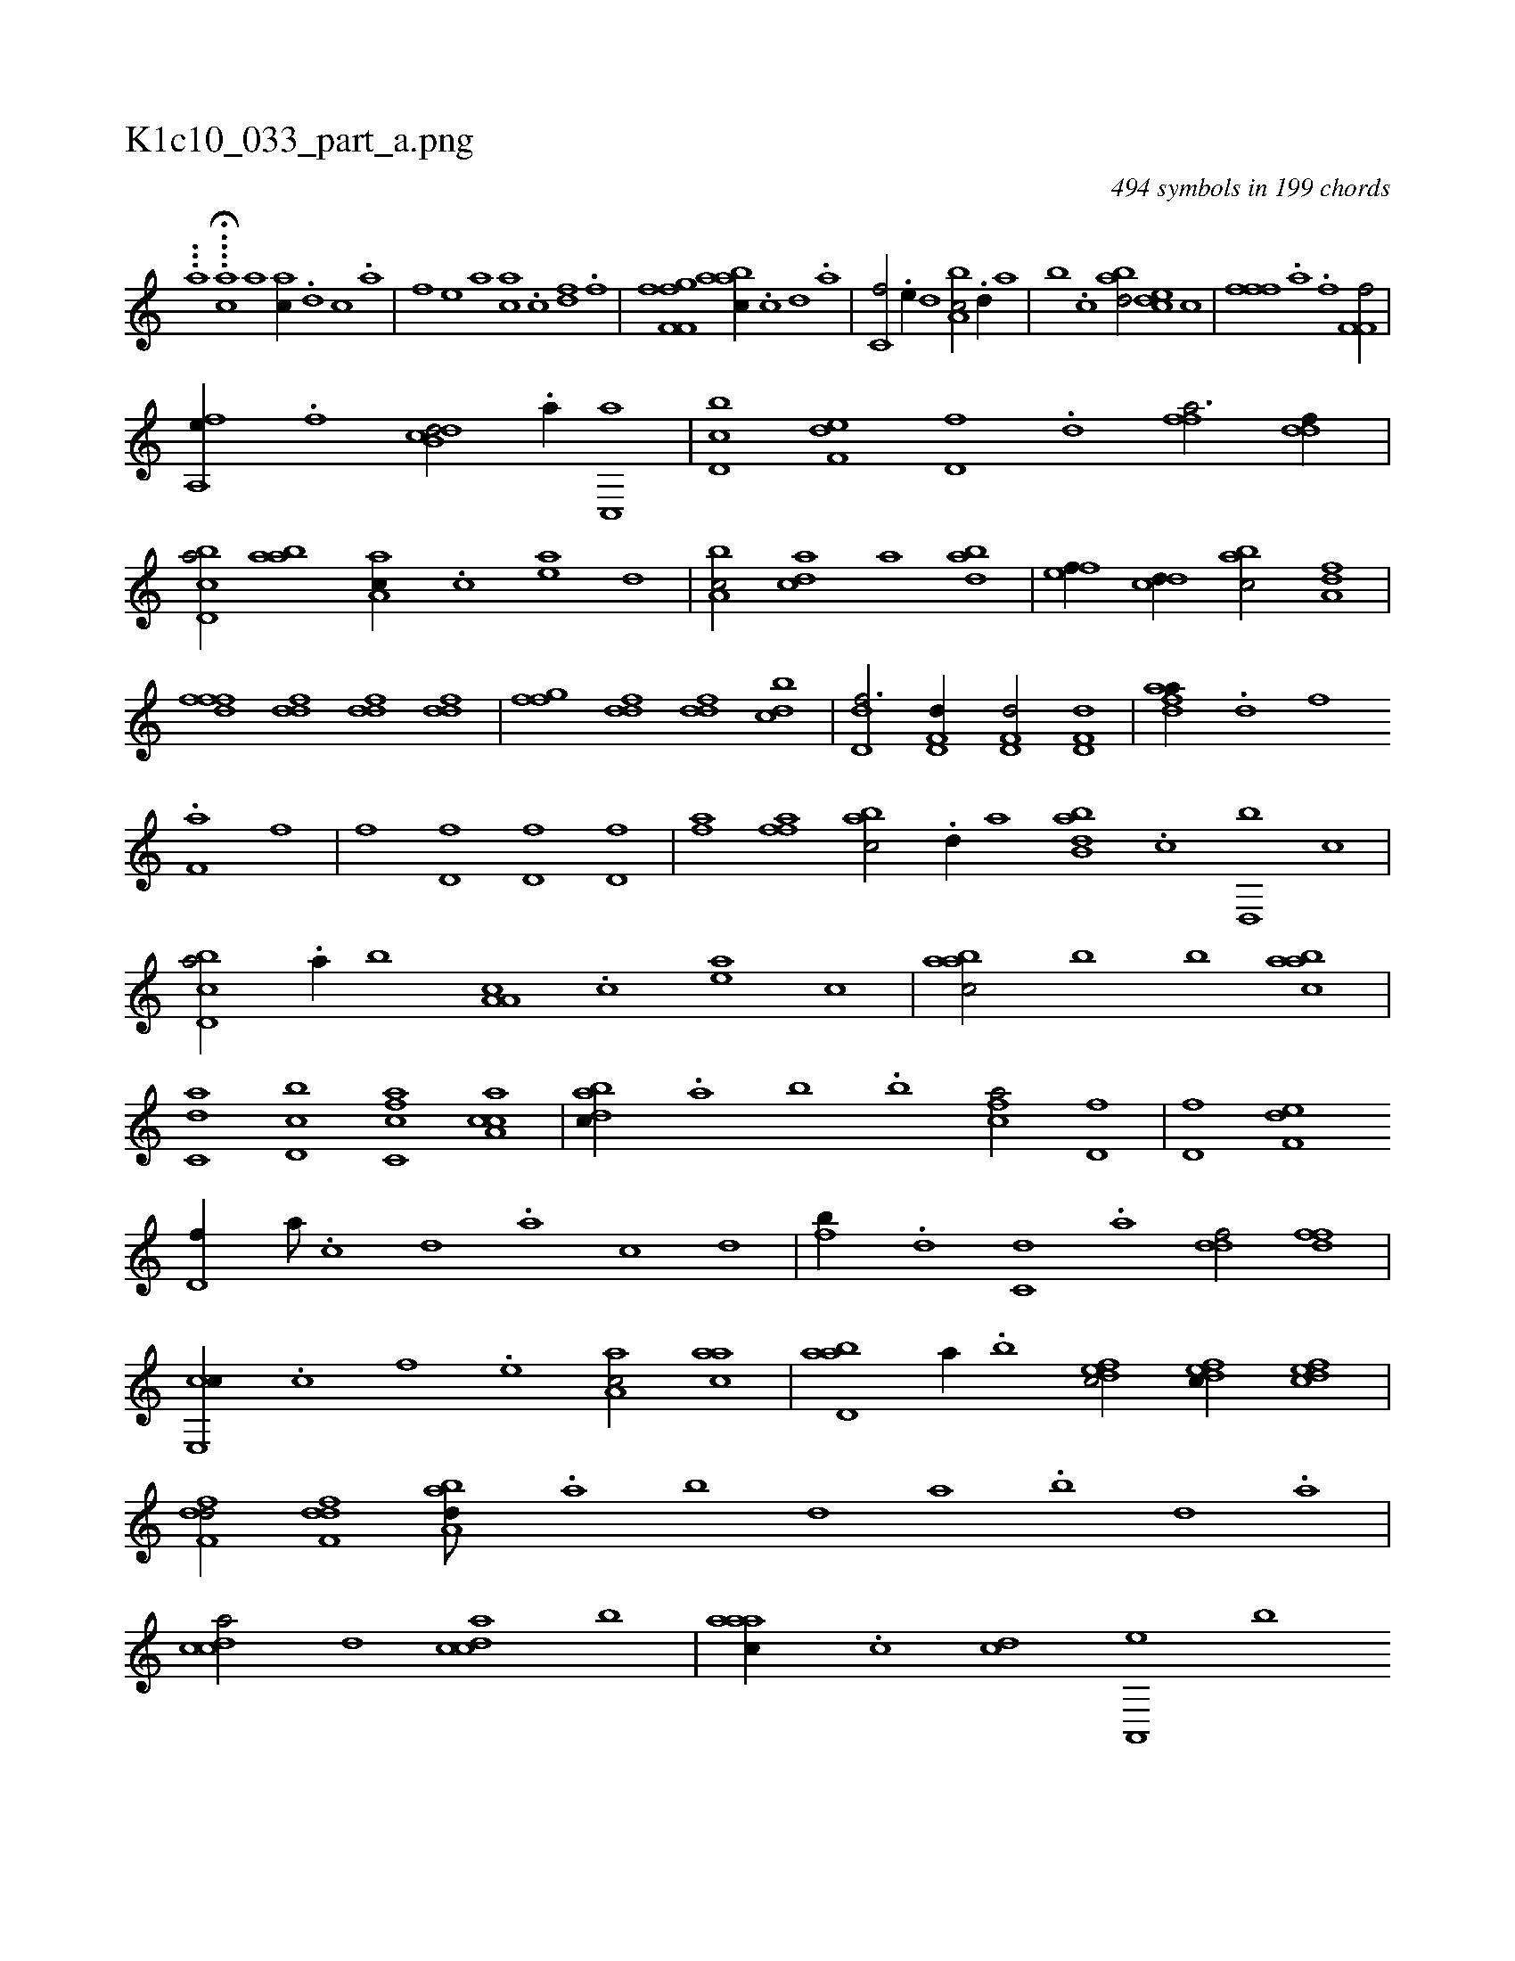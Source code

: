 X:1
%
%%titleleft true
%%tabaddflags 0
%%tabrhstyle grid
%
T:K1c10_033_part_a.png
C:494 symbols in 199 chords
L:1/1
K:italiantab
%
...[,,,,,a] ....H[,,ac] [,a1] [ac//] .[d] [c] .[a] |\
	[,,f] [,e] [a] [ac] .[c] [df] .[f] |\
	[hi/] [hfk] [hi] [,,,,h] |\
	[,if,h] [,ff,g] [aabc//] .[,c] [,d] .[a] |\
	[c,f/] .[,e//] [,,d] [a,bc/] .[d//] [,,a] |\
	[,,b] .[c] [abd/] [,cde] [c] |\
	[,fffh//] .[,h] [,a] .[f] [h,,f,h] .[,h] [hf,f/] |
%
[hfa,,h] [,e//] .[f] [db,cd/] .[a//] [c,,a] |\
	[d,bc] [f,de] [hd,f] .[d] [ffh,a3/4] [ddf//] |\
	[bcd,a/] [aab] [,aa,c//] .[,c] [,ea] [,,d] |\
	[a,bc/] [,,dca] [a] [,,dba] |\
	[,,fef//] [,,dcd//] [,,bac/] [,,a,df] |\
	[,,fffd] [ddf] [ddf] [ddf] |\
	[ffg] [ddf] [ddf] [cbd] |\
	[dd,f3/4] [hd,f,d//] [hd,f,d/] [hd,f,d] |\
	[fdaa//] .[d] [f] .[h] 
%
[if,ha] [,,,,,h] [,,,,,i] [,,,,f] |\
	[h,,fh/] [hd,f] [hd,f] [hd,f] |\
	[fhia] [,affh] [,hi,,h] .[h] |\
	[,abc/] .[d//] [,,,a] [abb,d] .[c] [d,,b] [,,,,c] |\
	[cbd,a/] .[a//] [,,b] [a,a,c] .[,c] [,ea] [,,,,c] |\
	[aabc/] [,,b] [,,b] [aabc] |\
	[c,da] [d,bc] [fc,ca] [ca,ac] |\
	[dabc//] .[,,a] [,,b] .[,,,b] [fca/] [hd,f] |\
	[hd,f] [f,de] 
%
[hd,f//] [,a///] .[,c] [,d] .[a] [c] [d] |\
	[fb//] .[d] [c,d] .[a] [ddf/] [ffd] |\
	[ce,,c//] .[,c] [,f] .[,e] [aa,c/] [aac] |\
	[abd,a] [,,,,a//] .[,,b] [,dfec/] [,dfec//] [,dfec] |\
	[,dff,d/] [,dff,d] [,aba,d///] .[,,a] [,,b] [,,d] [,a] .[,b] [,d] .[,a] |\
	[,cdca/] [,,d] [,cdca] [,,b] |\
	[,aaac//] .[,c] [cd] [a,,,e] [,,b] 
% number of items: 494


